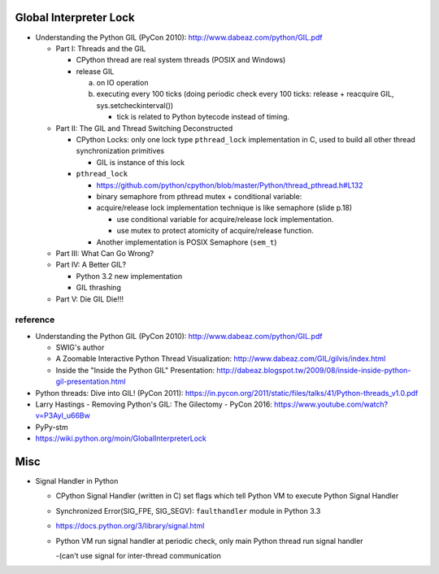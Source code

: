 Global Interpreter Lock
-----------------------

- Understanding the Python GIL (PyCon 2010): http://www.dabeaz.com/python/GIL.pdf

  - Part I: Threads and the GIL

    - CPython thread are real system threads (POSIX and Windows)
    - release GIL 
    
      a. on IO operation 
      b. executing every 100 ticks (doing periodic check every 100 ticks: release + reacquire GIL, sys.setcheckinterval())
  
         - tick is related to Python bytecode instead of timing.
  
  - Part II: The GIL and Thread Switching Deconstructed

    - CPython Locks: only one lock type ``pthread_lock`` implementation in C, used to build all other thread synchronization primitives
  
      - GIL is instance of this lock

    - ``pthread_lock``
      
      - https://github.com/python/cpython/blob/master/Python/thread_pthread.h#L132
      - binary semaphore from pthread mutex + conditional variable:
      - acquire/release lock implementation technique is like semaphore (slide p.18)
      
        - use conditional variable for acquire/release lock implementation.
        - use mutex to protect atomicity of acquire/release function.
  
      - Another implementation is POSIX Semaphore (``sem_t``)

  - Part III: What Can Go Wrong?
  - Part IV: A Better GIL?

    - Python 3.2 new implementation
    - GIL thrashing

  - Part V: Die GIL Die!!!

reference
~~~~~~~~~
- Understanding the Python GIL (PyCon 2010): http://www.dabeaz.com/python/GIL.pdf

  - SWIG's author
  - A Zoomable Interactive Python Thread Visualization: http://www.dabeaz.com/GIL/gilvis/index.html
  - Inside the "Inside the Python GIL" Presentation: http://dabeaz.blogspot.tw/2009/08/inside-inside-python-gil-presentation.html

- Python threads: Dive into GIL! (PyCon 2011): https://in.pycon.org/2011/static/files/talks/41/Python-threads_v1.0.pdf
- Larry Hastings - Removing Python's GIL: The Gilectomy - PyCon 2016: https://www.youtube.com/watch?v=P3AyI_u66Bw
- PyPy-stm
- https://wiki.python.org/moin/GlobalInterpreterLock

Misc
----
- Signal Handler in Python

  - CPython Signal Handler (written in C) set flags which tell Python VM to execute Python Signal Handler
  - Synchronized Error(SIG_FPE, SIG_SEGV): ``faulthandler`` module in Python 3.3
  - https://docs.python.org/3/library/signal.html
  - Python VM run signal handler at periodic check, only main Python thread run signal handler 
  
    -(can't use signal for inter-thread communication
